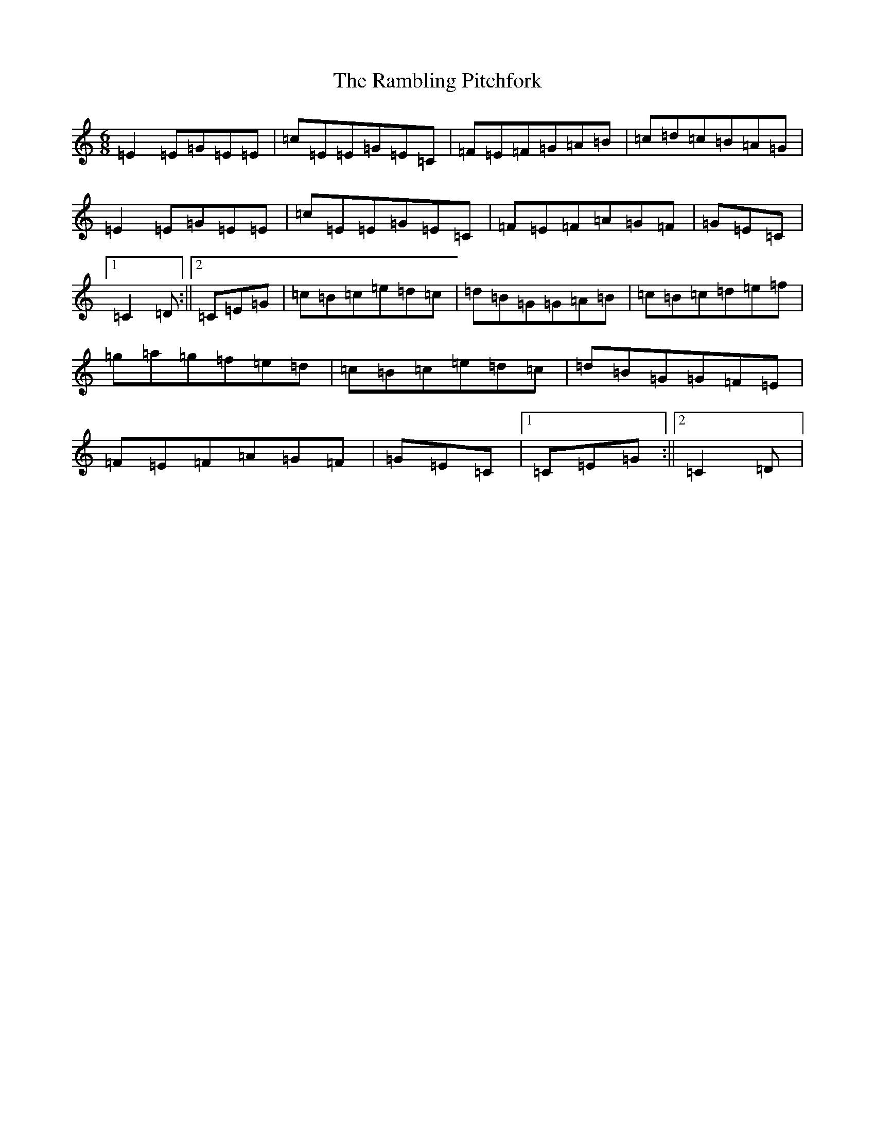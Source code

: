 X: 17740
T: Rambling Pitchfork, The
S: https://thesession.org/tunes/89#setting24316
R: jig
M:6/8
L:1/8
K: C Major
=E2=E=G=E=E|=c=E=E=G=E=C|=F=E=F=G=A=B|=c=d=c=B=A=G|=E2=E=G=E=E|=c=E=E=G=E=C|=F=E=F=A=G=F|=G=E=C|1=C2=D:||2=C=E=G|=c=B=c=e=d=c|=d=B=G=G=A=B|=c=B=c=d=e=f|=g=a=g=f=e=d|=c=B=c=e=d=c|=d=B=G=G=F=E|=F=E=F=A=G=F|=G=E=C|1=C=E=G:||2=C2=D|